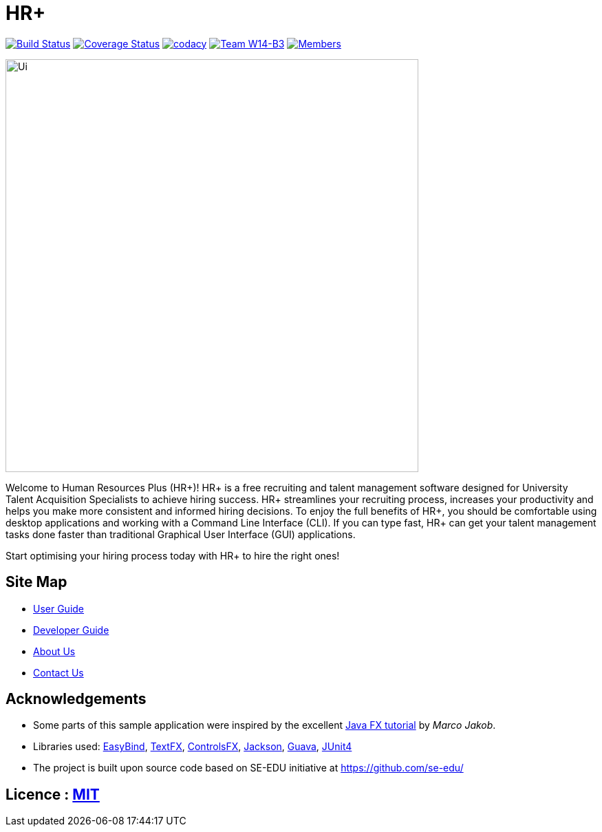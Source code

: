 = HR+
ifdef::env-github,env-browser[:relfileprefix: docs/]

https://travis-ci.org/CS2103JAN2018-W14-B3/main[image:https://travis-ci.org/CS2103JAN2018-W14-B3/main.svg?branch=master[Build Status]]
https://coveralls.io/github/CS2103JAN2018-W14-B3/main?branch=master[image:https://coveralls.io/repos/github/CS2103JAN2018-W14-B3/main/badge.svg?branch=master[Coverage Status]]
https://app.codacy.com/app/mhq199657/main?utm_source=github.com&utm_medium=referral&utm_content=CS2103JAN2018-W14-B3/main&utm_campaign=badger[image:https://api.codacy.com/project/badge/Grade/56d8bd8640684659aa1b55f8e96518cf[codacy]]
https://github.com/CS2103JAN2018-W14-B3/main[image:https://img.shields.io/badge/team-W14%20B3-blue.svg[Team W14-B3]]
https://github.com/CS2103JAN2018-W14-B3/main[image:https://img.shields.io/badge/members-HQ%20YC%20HY%20XW-2196F3.svg[Members]]

ifdef::env-github[]
image::docs/images/Ui.png[width="600"]
image::docs/images/Ui.gif[width="600"]
endif::[]

ifndef::env-github[]
image::images/Ui.png[width="600"]
endif::[]


Welcome to Human Resources Plus (HR+)! HR+ is a free recruiting and talent management software designed for University Talent Acquisition Specialists to achieve hiring success. HR+ streamlines your recruiting process, increases your productivity and helps you make more consistent and informed hiring decisions.
To enjoy the full benefits of HR+, you should be comfortable using desktop applications and working with a Command Line Interface (CLI). If you can type fast, HR+ can get your talent management tasks done faster than traditional Graphical User Interface (GUI) applications.

Start optimising your hiring process today with HR+ to hire the right ones!

== Site Map

* <<UserGuide#, User Guide>>
* <<DeveloperGuide#, Developer Guide>>
* <<AboutUs#, About Us>>
* <<ContactUs#, Contact Us>>

== Acknowledgements

* Some parts of this sample application were inspired by the excellent http://code.makery.ch/library/javafx-8-tutorial/[Java FX tutorial] by
_Marco Jakob_.
* Libraries used: https://github.com/TomasMikula/EasyBind[EasyBind], https://github.com/TestFX/TestFX[TextFX], https://bitbucket.org/controlsfx/controlsfx/[ControlsFX], https://github.com/FasterXML/jackson[Jackson], https://github.com/google/guava[Guava], https://github.com/junit-team/junit4[JUnit4]
* The project is built upon source code based on SE-EDU initiative at https://github.com/se-edu/

== Licence : link:LICENSE[MIT]
